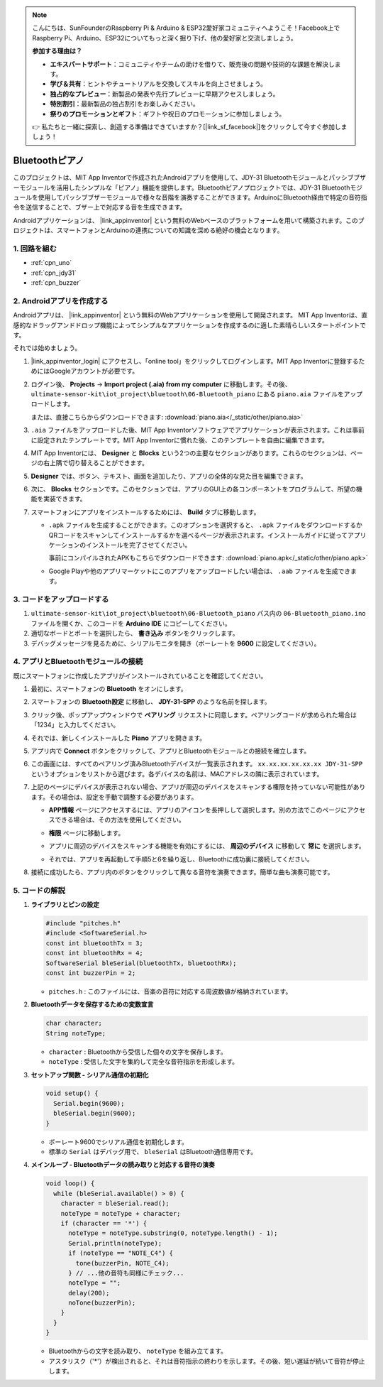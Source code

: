 .. note::

    こんにちは、SunFounderのRaspberry Pi & Arduino & ESP32愛好家コミュニティへようこそ！Facebook上でRaspberry Pi、Arduino、ESP32についてもっと深く掘り下げ、他の愛好家と交流しましょう。

    **参加する理由は？**

    - **エキスパートサポート**：コミュニティやチームの助けを借りて、販売後の問題や技術的な課題を解決します。
    - **学び＆共有**：ヒントやチュートリアルを交換してスキルを向上させましょう。
    - **独占的なプレビュー**：新製品の発表や先行プレビューに早期アクセスしましょう。
    - **特別割引**：最新製品の独占割引をお楽しみください。
    - **祭りのプロモーションとギフト**：ギフトや祝日のプロモーションに参加しましょう。

    👉 私たちと一緒に探索し、創造する準備はできていますか？[|link_sf_facebook|]をクリックして今すぐ参加しましょう！

.. _iot_Bluetooth_piano:

Bluetoothピアノ
=============================

.. raw:: html

   <video controls style = "max-width:100%">
      <source src="../_static/video/iot/11-iot_Bluetooth_piano.mp4"  type="video/mp4">
      ご使用のブラウザはビデオタグをサポートしていません。
   </video>
   <br/><br/>

このプロジェクトは、MIT App Inventorで作成されたAndroidアプリを使用して、JDY-31 Bluetoothモジュールとパッシブブザーモジュールを活用したシンプルな「ピアノ」機能を提供します。Bluetoothピアノプロジェクトでは、JDY-31 Bluetoothモジュールを使用してパッシブブザーモジュールで様々な音階を演奏することができます。ArduinoにBluetooth経由で特定の音符指令を送信することで、ブザー上で対応する音を生成できます。

Androidアプリケーションは、 |link_appinventor| という無料のWebベースのプラットフォームを用いて構築されます。このプロジェクトは、スマートフォンとArduinoの連携についての知識を深める絶好の機会となります。

1. 回路を組む
-----------------------------

.. image:: img/11-Wiring_Bluetooth_piano.png
    :width: 75%

* :ref:`cpn_uno`
* :ref:`cpn_jdy31`
* :ref:`cpn_buzzer`

2. Androidアプリを作成する
-----------------------------

Androidアプリは、 |link_appinventor| という無料のWebアプリケーションを使用して開発されます。
MIT App Inventorは、直感的なドラッグアンドドロップ機能によってシンプルなアプリケーションを作成するのに適した素晴らしいスタートポイントです。

それでは始めましょう。

#. |link_appinventor_login| にアクセスし、「online tool」をクリックしてログインします。MIT App Inventorに登録するためにはGoogleアカウントが必要です。

   .. image:: img/new/09-ai_signup_shadow.png
       :width: 90%
       :align: center

#. ログイン後、 **Projects** -> **Import project (.aia) from my computer** に移動します。その後、 ``ultimate-sensor-kit\iot_project\bluetooth\06-Bluetooth_piano`` にある ``piano.aia`` ファイルをアップロードします。

   または、直接こちらからダウンロードできます: :download:`piano.aia</_static/other/piano.aia>`

   .. image:: img/new/09-ai_import_shadow.png
        :align: center

#. ``.aia`` ファイルをアップロードした後、MIT App Inventorソフトウェアでアプリケーションが表示されます。これは事前に設定されたテンプレートです。MIT App Inventorに慣れた後、このテンプレートを自由に編集できます。

#. MIT App Inventorには、 **Designer** と **Blocks** という2つの主要なセクションがあります。これらのセクションは、ページの右上隅で切り替えることができます。

   .. image:: img/new/09-ai_intro_1_shadow.png

#. **Designer** では、ボタン、テキスト、画面を追加したり、アプリの全体的な見た目を編集できます。

   .. image:: img/new/11-ai_intro_2_shadow.png

#. 次に、 **Blocks** セクションです。このセクションでは、アプリのGUI上の各コンポーネントをプログラムして、所望の機能を実装できます。

   .. image:: img/new/11-ai_intro_3_shadow.png

#. スマートフォンにアプリをインストールするためには、 **Build** タブに移動します。

   .. image:: img/new/08-ai_intro_4_shadow.png

   * ``.apk`` ファイルを生成することができます。このオプションを選択すると、 ``.apk`` ファイルをダウンロードするかQRコードをスキャンしてインストールするかを選べるページが表示されます。インストールガイドに従ってアプリケーションのインストールを完了させてください。

     事前にコンパイルされたAPKもこちらでダウンロードできます: :download:`piano.apk</_static/other/piano.apk>`

   * Google Playや他のアプリマーケットにこのアプリをアップロードしたい場合は、 ``.aab`` ファイルを生成できます。



3. コードをアップロードする
-----------------------------

#. ``ultimate-sensor-kit\iot_project\bluetooth\06-Bluetooth_piano`` パス内の ``06-Bluetooth_piano.ino`` ファイルを開くか、このコードを **Arduino IDE** にコピーしてください。

   .. raw:: html
       
       <iframe src=https://create.arduino.cc/editor/sunfounder01/a9d0b7bf-0927-4a10-88b9-bbc4a9abc5c8/preview?embed style="height:510px;width:100%;margin:10px 0" frameborder=0></iframe>

#. 適切なボードとポートを選択したら、 **書き込み** ボタンをクリックします。

#. デバッグメッセージを見るために、シリアルモニタを開き（ボーレートを **9600** に設定してください）。

4. アプリとBluetoothモジュールの接続
-----------------------------------------------

既にスマートフォンに作成したアプリがインストールされていることを確認してください。

#. 最初に、スマートフォンの **Bluetooth** をオンにします。

   .. image:: img/new/09-app_1_shadow.png
      :width: 60%
      :align: center

#. スマートフォンの **Bluetooth設定** に移動し、 **JDY-31-SPP** のような名前を探します。

   .. image:: img/new/09-app_2_shadow.png
      :width: 60%
      :align: center

#. クリック後、ポップアップウィンドウで **ペアリング** リクエストに同意します。ペアリングコードが求められた場合は「1234」と入力してください。

   .. image:: img/new/09-app_3_shadow.png
      :width: 60%
      :align: center

#. それでは、新しくインストールした **Piano** アプリを開きます。

   .. image:: img/new/11-app_4_shadow.png
      :width: 25%
      :align: center

#. アプリ内で **Connect** ボタンをクリックして、アプリとBluetoothモジュールとの接続を確立します。

   .. image:: img/new/11-app_5_shadow.png
      :width: 85%
      :align: center

#. この画面には、すべてのペアリング済みBluetoothデバイスが一覧表示されます。 ``xx.xx.xx.xx.xx.xx JDY-31-SPP`` というオプションをリストから選びます。各デバイスの名前は、MACアドレスの隣に表示されています。

   .. image:: img/new/11-app_6_shadow.png
      :width: 60%
      :align: center

#. 上記のページにデバイスが表示されない場合、アプリが周辺のデバイスをスキャンする権限を持っていない可能性があります。その場合は、設定を手動で調整する必要があります。

   * **APP情報** ページにアクセスするには、アプリのアイコンを長押しして選択します。別の方法でこのページにアクセスできる場合は、その方法を使用してください。

   .. image:: img/new/11-app_8_shadow.png
         :width: 60%
         :align: center

   * **権限** ページに移動します。

   .. image:: img/new/08-app_9_shadow.png
         :width: 60%
         :align: center

   * アプリに周辺のデバイスをスキャンする機能を有効にするには、 **周辺のデバイス** に移動して **常に** を選択します。

   .. image:: img/new/08-app_10_shadow.png
         :width: 60%
         :align: center

   * それでは、アプリを再起動して手順5と6を繰り返し、Bluetoothに成功裏に接続してください。

#. 接続に成功したら、アプリ内のボタンをクリックして異なる音符を演奏できます。簡単な曲も演奏可能です。

   .. image:: img/new/11-app_7_shadow.png
      :width: 85%
      :align: center


5. コードの解説
-----------------------------------------------

1. **ライブラリとピンの設定**

   .. code-block:: arduino
   
      #include "pitches.h"
      #include <SoftwareSerial.h>
      const int bluetoothTx = 3;
      const int bluetoothRx = 4;
      SoftwareSerial bleSerial(bluetoothTx, bluetoothRx);
      const int buzzerPin = 2;

   - ``pitches.h`` : このファイルには、音楽の音符に対応する周波数値が格納されています。

   .. raw:: html

      <br/>

2. **Bluetoothデータを保存するための変数宣言**

   .. code-block:: arduino
   
      char character;
      String noteType;

   - ``character`` : Bluetoothから受信した個々の文字を保存します。
   - ``noteType`` : 受信した文字を集約して完全な音符指示を形成します。

   .. raw:: html

      <br/>

3. **セットアップ関数 - シリアル通信の初期化**

   .. code-block:: arduino
   
      void setup() {
        Serial.begin(9600);
        bleSerial.begin(9600);
      }
   
   - ボーレート9600でシリアル通信を初期化します。
   - 標準の ``Serial`` はデバッグ用で、 ``bleSerial`` はBluetooth通信専用です。

   .. raw:: html

      <br/>

4. **メインループ - Bluetoothデータの読み取りと対応する音符の演奏**

   .. code-block:: arduino
   
      void loop() {
        while (bleSerial.available() > 0) {
          character = bleSerial.read();
          noteType = noteType + character;
          if (character == '*') {
            noteType = noteType.substring(0, noteType.length() - 1);
            Serial.println(noteType);
            if (noteType == "NOTE_C4") {
              tone(buzzerPin, NOTE_C4);
            } // ...他の音符も同様にチェック...
            noteType = "";
            delay(200);
            noTone(buzzerPin);
          }
        }
      }
   
   - Bluetoothからの文字を読み取り、 ``noteType`` を組み立てます。
   - アスタリスク（'*'）が検出されると、それは音符指示の終わりを示します。その後、短い遅延が続いて音符が停止します。

